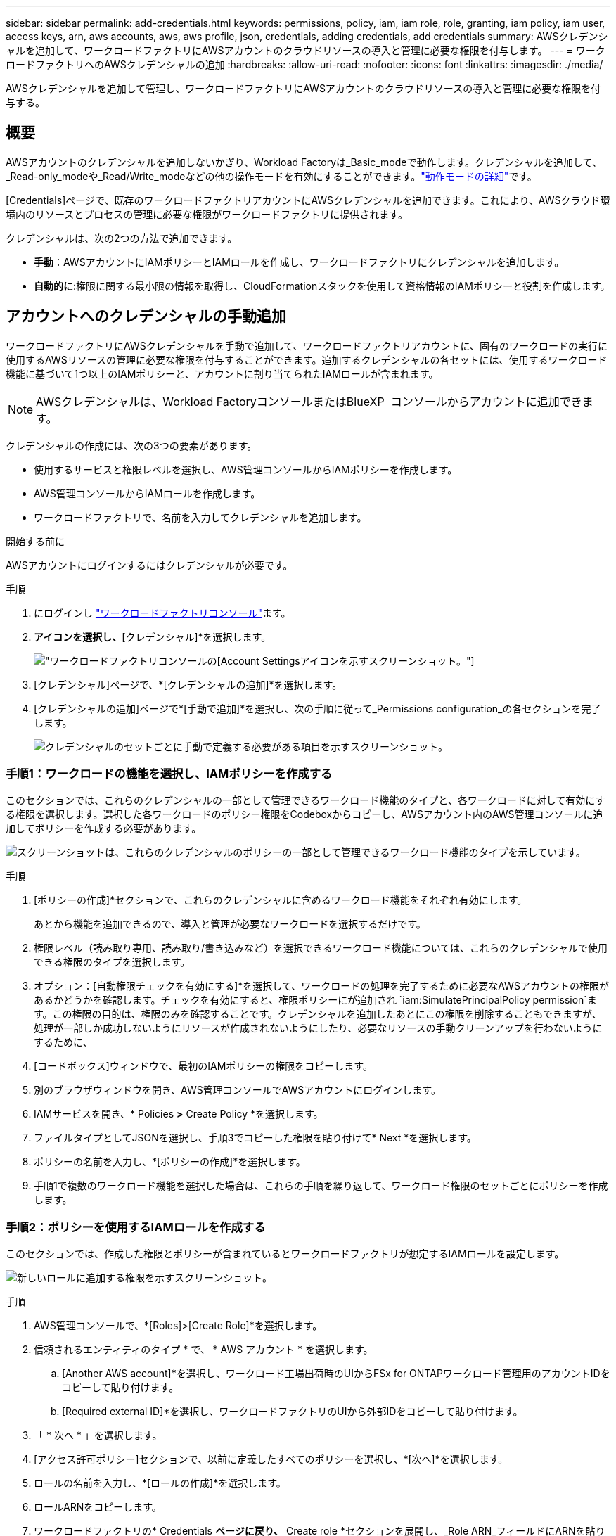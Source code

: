 ---
sidebar: sidebar 
permalink: add-credentials.html 
keywords: permissions, policy, iam, iam role, role, granting, iam policy, iam user, access keys, arn, aws accounts, aws, aws profile, json, credentials, adding credentials, add credentials 
summary: AWSクレデンシャルを追加して、ワークロードファクトリにAWSアカウントのクラウドリソースの導入と管理に必要な権限を付与します。 
---
= ワークロードファクトリへのAWSクレデンシャルの追加
:hardbreaks:
:allow-uri-read: 
:nofooter: 
:icons: font
:linkattrs: 
:imagesdir: ./media/


[role="lead"]
AWSクレデンシャルを追加して管理し、ワークロードファクトリにAWSアカウントのクラウドリソースの導入と管理に必要な権限を付与する。



== 概要

AWSアカウントのクレデンシャルを追加しないかぎり、Workload Factoryは_Basic_modeで動作します。クレデンシャルを追加して、_Read-only_modeや_Read/Write_modeなどの他の操作モードを有効にすることができます。link:operational-modes.html["動作モードの詳細"]です。

[Credentials]ページで、既存のワークロードファクトリアカウントにAWSクレデンシャルを追加できます。これにより、AWSクラウド環境内のリソースとプロセスの管理に必要な権限がワークロードファクトリに提供されます。

クレデンシャルは、次の2つの方法で追加できます。

* *手動*：AWSアカウントにIAMポリシーとIAMロールを作成し、ワークロードファクトリにクレデンシャルを追加します。
* *自動的に*:権限に関する最小限の情報を取得し、CloudFormationスタックを使用して資格情報のIAMポリシーと役割を作成します。




== アカウントへのクレデンシャルの手動追加

ワークロードファクトリにAWSクレデンシャルを手動で追加して、ワークロードファクトリアカウントに、固有のワークロードの実行に使用するAWSリソースの管理に必要な権限を付与することができます。追加するクレデンシャルの各セットには、使用するワークロード機能に基づいて1つ以上のIAMポリシーと、アカウントに割り当てられたIAMロールが含まれます。


NOTE: AWSクレデンシャルは、Workload FactoryコンソールまたはBlueXP  コンソールからアカウントに追加できます。

クレデンシャルの作成には、次の3つの要素があります。

* 使用するサービスと権限レベルを選択し、AWS管理コンソールからIAMポリシーを作成します。
* AWS管理コンソールからIAMロールを作成します。
* ワークロードファクトリで、名前を入力してクレデンシャルを追加します。


.開始する前に
AWSアカウントにログインするにはクレデンシャルが必要です。

.手順
. にログインし https://console.workloads.netapp.com/["ワークロードファクトリコンソール"^]ます。
. [アカウント]*アイコンを選択し、*[クレデンシャル]*を選択します。
+
image:screenshot-settings-icon.png["ワークロードファクトリコンソールの[Account Settings]アイコンを示すスクリーンショット。"]

. [クレデンシャル]ページで、*[クレデンシャルの追加]*を選択します。
. [クレデンシャルの追加]ページで*[手動で追加]*を選択し、次の手順に従って_Permissions configuration_の各セクションを完了します。
+
image:screenshot-add-credentials-manually.png["クレデンシャルのセットごとに手動で定義する必要がある項目を示すスクリーンショット。"]





=== 手順1：ワークロードの機能を選択し、IAMポリシーを作成する

このセクションでは、これらのクレデンシャルの一部として管理できるワークロード機能のタイプと、各ワークロードに対して有効にする権限を選択します。選択した各ワークロードのポリシー権限をCodeboxからコピーし、AWSアカウント内のAWS管理コンソールに追加してポリシーを作成する必要があります。

image:screenshot-create-policies-manual-permissions-check.png["スクリーンショットは、これらのクレデンシャルのポリシーの一部として管理できるワークロード機能のタイプを示しています。"]

.手順
. [ポリシーの作成]*セクションで、これらのクレデンシャルに含めるワークロード機能をそれぞれ有効にします。
+
あとから機能を追加できるので、導入と管理が必要なワークロードを選択するだけです。

. 権限レベル（読み取り専用、読み取り/書き込みなど）を選択できるワークロード機能については、これらのクレデンシャルで使用できる権限のタイプを選択します。
. オプション：[自動権限チェックを有効にする]*を選択して、ワークロードの処理を完了するために必要なAWSアカウントの権限があるかどうかを確認します。チェックを有効にすると、権限ポリシーにが追加され `iam:SimulatePrincipalPolicy permission`ます。この権限の目的は、権限のみを確認することです。クレデンシャルを追加したあとにこの権限を削除することもできますが、処理が一部しか成功しないようにリソースが作成されないようにしたり、必要なリソースの手動クリーンアップを行わないようにするために、
. [コードボックス]ウィンドウで、最初のIAMポリシーの権限をコピーします。
. 別のブラウザウィンドウを開き、AWS管理コンソールでAWSアカウントにログインします。
. IAMサービスを開き、* Policies *>* Create Policy *を選択します。
. ファイルタイプとしてJSONを選択し、手順3でコピーした権限を貼り付けて* Next *を選択します。
. ポリシーの名前を入力し、*[ポリシーの作成]*を選択します。
. 手順1で複数のワークロード機能を選択した場合は、これらの手順を繰り返して、ワークロード権限のセットごとにポリシーを作成します。




=== 手順2：ポリシーを使用するIAMロールを作成する

このセクションでは、作成した権限とポリシーが含まれているとワークロードファクトリが想定するIAMロールを設定します。

image:screenshot-create-role.png["新しいロールに追加する権限を示すスクリーンショット。"]

.手順
. AWS管理コンソールで、*[Roles]>[Create Role]*を選択します。
. 信頼されるエンティティのタイプ * で、 * AWS アカウント * を選択します。
+
.. [Another AWS account]*を選択し、ワークロード工場出荷時のUIからFSx for ONTAPワークロード管理用のアカウントIDをコピーして貼り付けます。
.. [Required external ID]*を選択し、ワークロードファクトリのUIから外部IDをコピーして貼り付けます。


. 「 * 次へ * 」を選択します。
. [アクセス許可ポリシー]セクションで、以前に定義したすべてのポリシーを選択し、*[次へ]*を選択します。
. ロールの名前を入力し、*[ロールの作成]*を選択します。
. ロールARNをコピーします。
. ワークロードファクトリの* Credentials *ページに戻り、* Create role *セクションを展開し、_Role ARN_フィールドにARNを貼り付けます。




=== 手順3：名前を入力してクレデンシャルを追加

最後に、ワークロードファクトリでクレデンシャルの名前を入力します。

.手順
. Workload Factoryの*[クレデンシャル]ページ*で、*[クレデンシャル名]*を展開します。
. これらのクレデンシャルに使用する名前を入力します。
. [追加]*を選択してクレデンシャルを作成します。


.結果
クレデンシャルが作成され、[Credentials]ページに戻ります。



== CloudFormationを使用してアカウントにクレデンシャルを追加する

AWS CloudFormationスタックを使用してAWSクレデンシャルをワークロードファクトリに追加するには、使用するワークロードファクトリ機能を選択し、AWSアカウントでAWS CloudFormationスタックを起動します。CloudFormationは、選択したワークロード機能に基づいて、IAMポリシーとIAMロールを作成します。

.開始する前に
* AWSアカウントにログインするにはクレデンシャルが必要です。
* CloudFormationスタックを使用してクレデンシャルを追加する場合は、AWSアカウントで次の権限が必要です。
+
[source, json]
----
{
  "Version": "2012-10-17",
  "Statement": [
    {
      "Effect": "Allow",
      "Action": [
        "cloudformation:CreateStack",
        "cloudformation:UpdateStack",
        "cloudformation:DeleteStack",
        "cloudformation:DescribeStacks",
        "cloudformation:DescribeStackEvents",
        "cloudformation:DescribeChangeSet",
        "cloudformation:ExecuteChangeSet",
        "cloudformation:ListStacks",
        "cloudformation:ListStackResources",
        "cloudformation:GetTemplate",
        "cloudformation:ValidateTemplate",
        "lambda:InvokeFunction",
        "iam:PassRole",
        "iam:CreateRole",
        "iam:UpdateAssumeRolePolicy",
        "iam:AttachRolePolicy",
        "iam:CreateServiceLinkedRole"
      ],
      "Resource": "*"
    }
  ]
}
----


.手順
. にログインし https://console.workloads.netapp.com/["ワークロードファクトリコンソール"^]ます。
. [アカウント]*アイコンを選択し、*[クレデンシャル]*を選択します。
+
image:screenshot-settings-icon.png["ワークロードファクトリコンソールの[Account Settings]アイコンを示すスクリーンショット。"]

. [クレデンシャル]ページで、*[クレデンシャルの追加]*を選択します。
. [Add via AWS CloudFormation]*を選択します。
+
image:screenshot-add-credentials-cloudformation.png["CloudFormationを起動してクレデンシャルを作成する前に定義する必要がある項目を示すスクリーンショット。"]

. [ポリシーの作成]*で、これらのクレデンシャルに含める各ワークロード機能を有効にし、各ワークロードの権限レベルを選択します。
+
あとから機能を追加できるので、導入と管理が必要なワークロードを選択するだけです。

. オプション：[自動権限チェックを有効にする]*を選択して、ワークロードの処理を完了するために必要なAWSアカウントの権限があるかどうかを確認します。チェックを有効にすると、権限ポリシーに権限が追加され `iam:SimulatePrincipalPolicy`ます。この権限の目的は、権限のみを確認することです。クレデンシャルを追加したあとにこの権限を削除することもできますが、処理が一部しか成功しないようにリソースが作成されないようにしたり、必要なリソースの手動クリーンアップを行わないようにするために、
. [クレデンシャル名]*で、これらのクレデンシャルに使用する名前を入力します。
. AWS CloudFormationからクレデンシャルを追加します。
+
.. [Add]*（または[Redirect to CloudFormation]*を選択）を選択すると、[Redirect to CloudFormation]ページが表示されます。
+
image:screenshot-redirect-cloudformation.png["ポリシーを追加するためのCloudFormationスタックの作成方法と、ワークロードファクトリのクレデンシャルのロールを示すスクリーンショット。"]

.. AWSでシングルサインオン（SSO）を使用している場合は、別のブラウザタブを開き、AWSコンソールにログインしてから*[続行]*を選択します。
+
FSx for ONTAPファイルシステムが配置されているAWSアカウントにログインする必要があります。

.. [Redirect to CloudFormation]ページから[Continue]*を選択します。
.. [Quick create stack]ページの[Capabilities]で、*[I acknowledge that AWS CloudFormation might create IAM resources]*を選択します。
.. [スタックの作成]*を選択します。
.. ワークロードファクトリに戻り、[Credentials]ページを監視して、新しいクレデンシャルが実行中であるか、または追加されていることを確認します。



